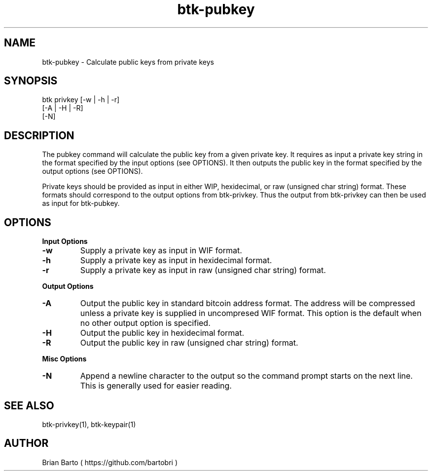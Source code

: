 ."     Title: btk-privkey
."    Author: Brian Barto
."      Date: 01/22/2018
.TH "btk-pubkey" 1 "01/23/2018" "1.0" "btk-pubkey User Manual"
.SH NAME
btk-pubkey - Calculate public keys from private keys
.SH SYNOPSIS
btk privkey [-w | -h | -r]
            [-A | -H | -R]
            [-N]
.SH DESCRIPTION
The pubkey command will calculate the public key from a given private key. It requires as input a private key string in the format specified by the input options (see OPTIONS). It then outputs the public key in the format specified by the output options (see OPTIONS).
.PP
Private keys should be provided as input in either WIP, hexidecimal, or raw (unsigned char string) format. These formats should correspond to the output options from btk-privkey. Thus the output from btk-privkey can then be used as input for btk-pubkey.
.SH OPTIONS
.B Input Options
.TP
.B -w
Supply a private key as input in WIF format.
.TP
.B -h
Supply a private key as input in hexidecimal format.
.TP
.B -r
Supply a private key as input in raw (unsigned char string) format.
.PP
.B Output Options
.TP
.B -A
Output the public key in standard bitcoin address format. The address will be compressed unless a private key is supplied in uncompresed WIF format. This option is the default when no other output option is specified.
.TP
.B -H
Output the public key in hexidecimal format.
.TP
.B -R
Output the public key in raw (unsigned char string) format.
.PP
.B Misc Options
.TP
.B -N
Append a newline character to the output so the command prompt starts on the next line. This is generally used for easier reading.
.SH "SEE ALSO"
btk-privkey(1), btk-keypair(1)
.SH AUTHOR
Brian Barto ( https://github.com/bartobri )
